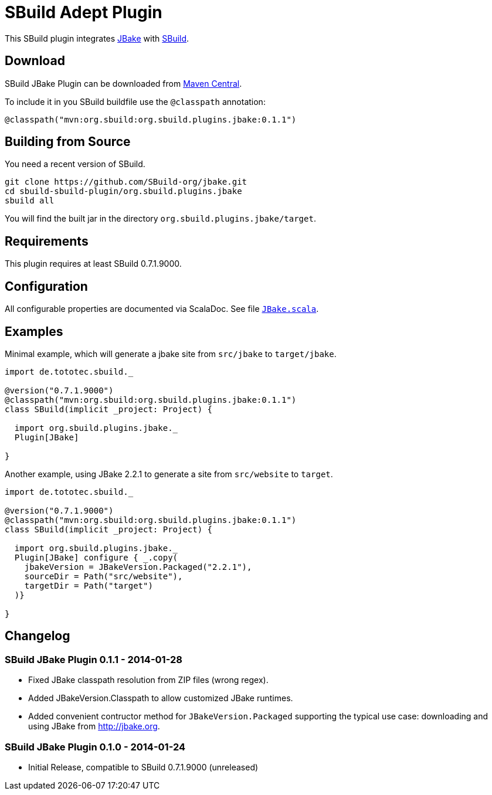 = SBuild Adept Plugin
:pluginversion: 0.1.1

This SBuild plugin integrates http://jbake.org[JBake] with http://sbuild.tototec.de[SBuild].

== Download

SBuild JBake Plugin can be downloaded from http://repo1.maven.org/maven2/org/sbuild/org.sbuild.plugins.jbake/[Maven Central].

To include it in you SBuild buildfile use the `@classpath` annotation:

[source,scala]
[subs="attributes"]
----
@classpath("mvn:org.sbuild:org.sbuild.plugins.jbake:{pluginversion}")
----

== Building from Source

You need a recent version of SBuild.

----
git clone https://github.com/SBuild-org/jbake.git
cd sbuild-sbuild-plugin/org.sbuild.plugins.jbake
sbuild all
----

You will find the built jar in the directory `org.sbuild.plugins.jbake/target`.

== Requirements

This plugin requires at least SBuild 0.7.1.9000.

== Configuration

All configurable properties are documented via ScalaDoc. See file link:org.sbuild.plugins.jbake/src/main/scala/org/sbuild/plugins/jbake/JBake.scala[`JBake.scala`].

== Examples

Minimal example, which will generate a jbake site from `src/jbake` to `target/jbake`.

[source,scala]
[subs="attributes"]
----
import de.tototec.sbuild._

@version("0.7.1.9000")
@classpath("mvn:org.sbuild:org.sbuild.plugins.jbake:{pluginversion}")
class SBuild(implicit _project: Project) {

  import org.sbuild.plugins.jbake._
  Plugin[JBake]

}
----

Another example, using JBake 2.2.1 to generate a site from `src/website` to `target`.

[source,scala]
[subs="attributes"]
----
import de.tototec.sbuild._

@version("0.7.1.9000")
@classpath("mvn:org.sbuild:org.sbuild.plugins.jbake:{pluginversion}")
class SBuild(implicit _project: Project) {

  import org.sbuild.plugins.jbake._
  Plugin[JBake] configure { _.copy(
    jbakeVersion = JBakeVersion.Packaged("2.2.1"),
    sourceDir = Path("src/website"),
    targetDir = Path("target")
  )}

}
----

== Changelog

=== SBuild JBake Plugin 0.1.1 - 2014-01-28

* Fixed JBake classpath resolution from ZIP files (wrong regex).
* Added JBakeVersion.Classpath to allow customized JBake runtimes.
* Added convenient contructor method for `JBakeVersion.Packaged` supporting
  the typical use case: downloading and using JBake from http://jbake.org. 

=== SBuild JBake Plugin 0.1.0 - 2014-01-24

* Initial Release, compatible to SBuild 0.7.1.9000 (unreleased)
